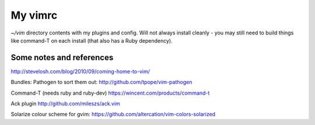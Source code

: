My vimrc
========

`~/vim` directory contents with my plugins and config. Will not always
install cleanly - you may still need to build things like command-T on
each install (that also has a Ruby dependency).

Some notes and references
-------------------------

http://stevelosh.com/blog/2010/09/coming-home-to-vim/

Bundles:
Pathogen to sort them out:
http://github.com/tpope/vim-pathogen

Command-T (needs ruby and ruby-dev)
https://wincent.com/products/command-t

Ack plugin
http://github.com/mileszs/ack.vim

Solarize colour scheme for gvim:
https://github.com/altercation/vim-colors-solarized


